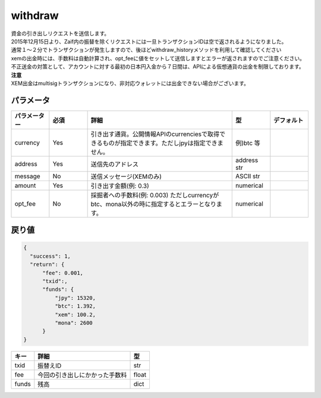 =============================
withdraw
=============================


| 資金の引き出しリクエストを送信します。
| 2015年12月15日より、Zaif内の振替を除くリクエストには一旦トランザクションIDは空で返されるようになりました。
| 通常１〜２分でトランザクションが発生しますので、後ほどwithdraw_historyメソッドを利用して確認してください
| xemの出金時には、手数料は自動計算され、opt_feeに値をセットして送信しますとエラーが返されますのでご注意ください。

| 不正送金の対策として、アカウントに対する最初の日本円入金から７日間は、APIによる仮想通貨の出金を制限しております。

| **注意**
| XEM出金はmultisigトランザクションになり、非対応ウォレットには出金できない場合がございます。


パラメータ
==============

.. csv-table::
   :header: "パラメーター", "必須", "詳細", "型", "デフォルト"
   :widths: 5, 5, 19, 5, 5

   "currency", "Yes", "引き出す通貨。公開情報APIのcurrenciesで取得できるものが指定できます。ただしjpyは指定できません。", "例)btc 等", "　"
   "address", "Yes", "送信先のアドレス", "address str", "　"
   "message", "No", "送信メッセージ(XEMのみ)", "ASCII str", "　"
   "amount", "Yes", "引き出す金額(例: 0.3)", "numerical", "　"
   "opt_fee", "No", "採掘者への手数料(例: 0.003) ただしcurrencyがbtc、mona以外の時に指定するとエラーとなります。", "numerical", "　"


戻り値
==============
.. code-block:: python

    {
      "success": 1,
      "return": {
          "fee": 0.001,
          "txid":,
          "funds": {
              "jpy": 15320,
              "btc": 1.392,
              "xem": 100.2,
              "mona": 2600
          }
    }

.. csv-table::
   :header: "キー", "詳細", "型"

   "txid", "振替えID", "str"
   "fee", "今回の引き出しにかかった手数料", "float"
   "funds", "残高", "dict"
